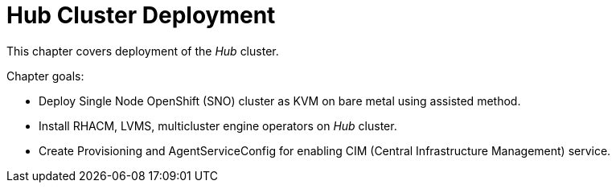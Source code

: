 = Hub Cluster Deployment

This chapter covers deployment of the _Hub_ cluster.

Chapter goals:

* Deploy Single Node OpenShift (SNO) cluster as KVM on bare metal using assisted method.
* Install RHACM, LVMS, multicluster engine operators on _Hub_ cluster.
* Create Provisioning and AgentServiceConfig for enabling CIM (Central Infrastructure Management) service.